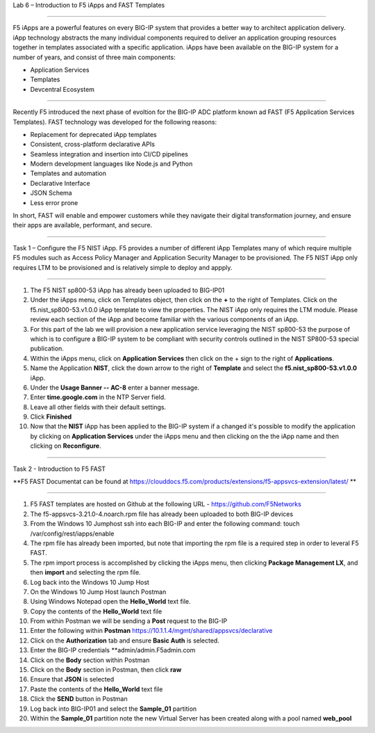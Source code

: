 Lab 6 – Introduction to F5 iApps and FAST Templates

^^^^^^^^^^^^^^^^^^^^^^^^^^^^^^^^^^^^^^^^^^^^^^^^^^^^^^^^^^^^^^^^^^^^^^^^

F5 iApps are a powerful features on every BIG-IP system
that provides a better way to architect application delivery.
iApp technology abstracts the many individual components required
to deliver an application grouping resources together in templates
associated with a specific application.  iApps have been available
on the BIG-IP system for a number of years, and consist of 
three main components:

-  Application Services
-  Templates
-  Devcentral Ecosystem

^^^^^^^^^^^^^^^^^^^^^^^^^^^^^^^^^^^^^^^^^^^^^^^^^^^^^^^^^^^^^^^^^^^^^^^^

Recently F5 introduced the next phase of evoltion for the BIG-IP
ADC platform known ad FAST (F5 Application Services Templates).  FAST
technology was developed for the following reasons:

-  Replacement for deprecated iApp templates
-  Consistent, cross-platform declarative APIs
-  Seamless integration and insertion into CI/CD pipelines
-  Modern development languages like Node.js and Python
-  Templates and automation
-  Declarative Interface
-  JSON Schema
-  Less error prone


In short, FAST will enable and empower customers while they
navigate their digital transformation journey, and ensure 
their apps are available, performant, and secure.


^^^^^^^^^^^^^^^^^^^^^^^^^^^^^^^^^^^^^^^^^^^^^^^^^^^^^^^^^^^^^^^^^^^^^^^^

Task 1 – Configure the F5 NIST iApp.   F5 provides a number of different
iApp Templates many of which require multiple F5 modules such as Access
Policy Manager and Application Security Manager to be provisioned.   The 
F5 NIST iApp only requires LTM to be provisioned and is relatively simple 
to deploy and appply.   

^^^^^^^^^^^^^^^^^^^^^^^^^^^^^^^^^^^^^^^^^^^^^^^^^^^^^^^^^^^^^^^^^^^^^^^^

#. The F5 NIST sp800-53 iApp has already been uploaded to BIG-IP01

#. Under the iApps menu, click on Templates object, then click on the **+**
   to the right of Templates.  Click on the f5.nist_sp800-53.v1.0.0 iApp
   template to view the properties.  The NIST iApp only requires the LTM module.
   Please review each section of the iApp and become familiar with the various
   components of an iApp.
   
#. For this part of the lab we will provision a new application
   service leveraging the NIST sp800-53 the purpose of which is to configure
   a BIG-IP system to be compliant with security controls outlined in the NIST
   SP800-53 special publication.

#. Within the iApps menu, click on **Application Services** then click on
   the + sign to the right of **Applications**.
   
#. Name the Application **NIST**, click the down arrow to the right of
   **Template** and select the **f5.nist_sp800-53.v1.0.0** iApp.
   
#. Under the **Usage Banner -- AC-8** enter a banner message.

#. Enter **time.google.com** in the NTP Server field.

#. Leave all other fields with their default settings.

#. Click **Finished**

#. Now that the **NIST** iApp has been applied to the BIG-IP system
   if a changed it's possible to modify the application by clicking 
   on **Application Services** under the iApps menu and then clicking 
   on the the iApp name and then clicking on **Reconfigure**.
   

^^^^^^^^^^^^^^^^^^^^^^^^^^^^^^^^^^^^^^^^^^^^^^^^^^^^^^^^^^^^^^^^^^^^^^^^

Task 2 - Introduction to F5 FAST

**F5 FAST Documentat can be found at  https://clouddocs.f5.com/products/extensions/f5-appsvcs-extension/latest/  **


^^^^^^^^^^^^^^^^^^^^^^^^^^^^^^^^^^^^^^^^^^^^^^^^^^^^^^^^^^^^^^^^^^^^^^^^

#. F5 FAST templates are hosted on Github at the following URL - https://github.com/F5Networks

#. The f5-appsvcs-3.21.0-4.noarch.rpm file has already been uploaded to both BIG-IP devices

#. From the Windows 10 Jumphost ssh into each BIG-IP and enter the following command:
   touch /var/config/rest/iapps/enable
   
#. The rpm file has already been imported, but note that importing the rpm file is a
   required step in order to leveral F5 FAST.
   
#. The rpm import process is accomplished by clicking the iApps menu, then clicking
   **Package Management LX**, and then **import** and selecting the rpm file.
   
#. Log back into the Windows 10 Jump Host

#. On the Windows 10 Jump Host launch Postman

#. Using Windows Notepad open the **Hello_World** text file.

#. Copy the contents of the **Hello_World** text file

#. From within Postman we will be sending a **Post** request to the BIG-IP

#. Enter the following within **Postman** https://10.1.1.4/mgmt/shared/appsvcs/declarative

#. Click on the **Authorization** tab and ensure **Basic Auth** is selected.

#. Enter the BIG-IP credentials **admin/admin.F5admin.com

#. Click on the **Body** section within Postman

#. Click on the **Body** section in Postman, then click **raw**

#. Ensure that **JSON** is selected

#. Paste the contents of the **Hello_World** text file

#. Click the **SEND** button in Postman

#. Log back into BIG-IP01 and select the **Sample_01** partition

#. Within the **Sample_01** partition note the new Virtual Server
   has been created along with a pool named **web_pool**
   
   





























   


















